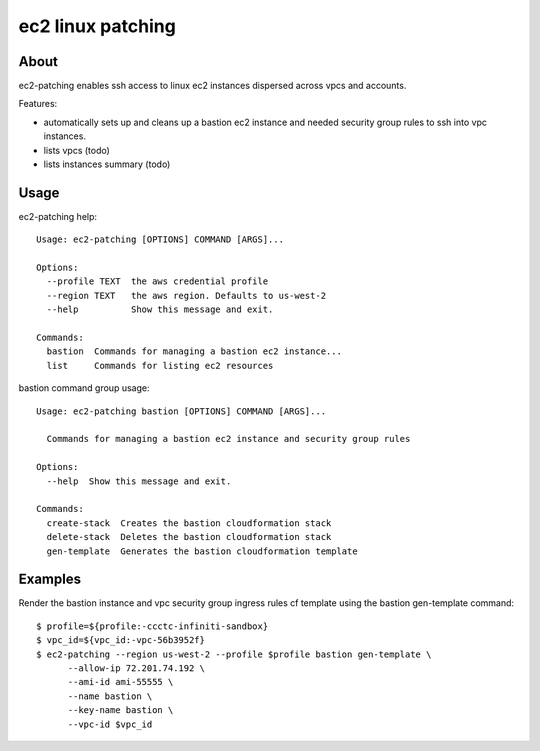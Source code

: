 ==================
ec2 linux patching
==================

About
-----

ec2-patching enables ssh access to linux ec2 instances dispersed across vpcs and accounts.

Features:

- automatically sets up and cleans up a bastion ec2 instance and needed security group rules to ssh into vpc instances.
- lists vpcs (todo)
- lists instances summary (todo)


Usage
-----

ec2-patching help::

  Usage: ec2-patching [OPTIONS] COMMAND [ARGS]...
  
  Options:
    --profile TEXT  the aws credential profile
    --region TEXT   the aws region. Defaults to us-west-2
    --help          Show this message and exit.
  
  Commands:
    bastion  Commands for managing a bastion ec2 instance...
    list     Commands for listing ec2 resources

bastion command group usage::

  Usage: ec2-patching bastion [OPTIONS] COMMAND [ARGS]...
  
    Commands for managing a bastion ec2 instance and security group rules
  
  Options:
    --help  Show this message and exit.
  
  Commands:
    create-stack  Creates the bastion cloudformation stack
    delete-stack  Deletes the bastion cloudformation stack
    gen-template  Generates the bastion cloudformation template


Examples
--------

Render the bastion instance and vpc security group ingress rules cf template  using the bastion gen-template command::

  $ profile=${profile:-ccctc-infiniti-sandbox}
  $ vpc_id=${vpc_id:-vpc-56b3952f}
  $ ec2-patching --region us-west-2 --profile $profile bastion gen-template \
        --allow-ip 72.201.74.192 \
        --ami-id ami-55555 \
        --name bastion \
        --key-name bastion \
        --vpc-id $vpc_id
